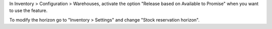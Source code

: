 In Inventory > Configuration > Warehouses, activate the option "Release based on Available to Promise"
when you want to use the feature.

To modify the horizon go to "Inventory > Settings" and change "Stock reservation horizon".
